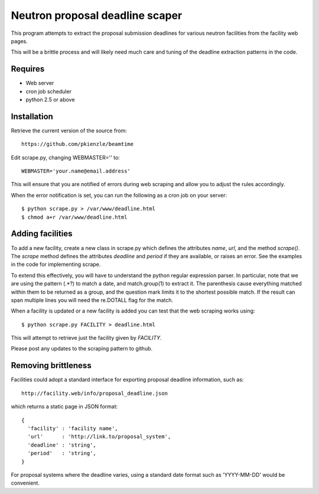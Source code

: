================================
Neutron proposal deadline scaper
================================

This program attempts to extract the proposal submission deadlines for
various neutron facilities from the facility web pages.

This will be a brittle process and will likely need much care and tuning
of the deadline extraction patterns in the code.

Requires
--------

* Web server
* cron job scheduler
* python 2.5 or above

Installation
------------

Retrieve the current version of the source from::

    https://github.com/pkienzle/beamtime

Edit scrape.py, changing WEBMASTER='' to::

    WEBMASTER='your.name@email.address'

This will ensure that you are notified of errors during web scraping
and allow you to adjust the rules accordingly.

When the error notification is set, you can run the following as a cron
job on your server::

    $ python scrape.py > /var/www/deadline.html
    $ chmod a+r /var/www/deadline.html


Adding facilities
-----------------

To add a new facility, create a new class in scrape.py which defines
the attributes *name*, *url*, and the method *scrape()*.  The *scrape*
method defines the attributes *deadline* and *period* if they are
available, or raises an error.  See the examples in the code for
implementing scrape.

To extend this effectively, you will have to understand the python
regular expression parser. In particular, note that we are using the
pattern (.*?) to match a date, and match.group(1) to extract it.  The
parenthesis cause everything matched within them to be returned as a
group, and the question mark limits it to the shortest possible match.
If the result can span multiple lines you will need the re.DOTALL flag
for the match.

When a facility is updated or a new facility is added you can test
that the web scraping works using::

    $ python scrape.py FACILITY > deadline.html

This will attempt to retrieve just the facility given by *FACILITY*.

Please post any updates to the scraping pattern to github.

Removing brittleness
--------------------

Facilities could adopt a standard interface for exporting proposal 
deadline information, such as::

    http://facility.web/info/proposal_deadline.json

which returns a static page in JSON format::

    {
      'facility' : 'facility name',
      'url'      : 'http://link.to/proposal_system',
      'deadline' : 'string',
      'period'   : 'string',
    }

For proposal systems where the deadline varies, using a standard date
format such as 'YYYY-MM-DD' would be convenient.

